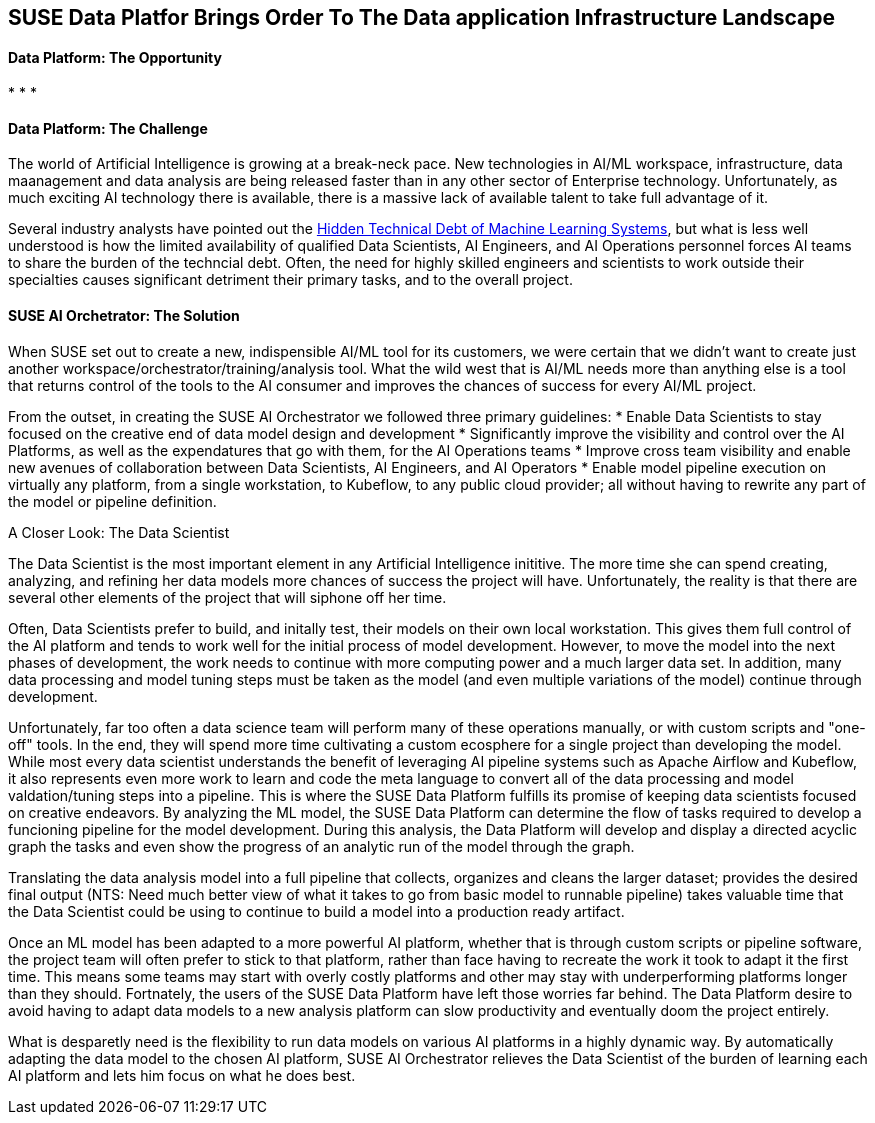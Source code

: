 ## SUSE Data Platfor Brings Order To The Data application Infrastructure Landscape

#### Data Platform: The Opportunity
:CompanyName: SUSE
:ProductName: Data Platform
:ProductNameCaaSP: CaaS Platform
:ProductNameSES: Enterprise Storage
*
*
*


#### Data Platform: The Challenge

The world of Artificial Intelligence is growing at a break-neck pace. New technologies in AI/ML workspace, infrastructure, data maanagement and data analysis are being released faster than in any other sector of Enterprise technology. Unfortunately, as much exciting AI technology there is available, there is a massive lack of available talent to take full advantage of it.

Several industry analysts have pointed out the https://papers.nips.cc/paper/5656-hidden-technical-debt-in-machine-learning-systems.pdf[Hidden Technical Debt of Machine Learning Systems], but what is less well understood is how the limited availability of qualified Data Scientists, AI Engineers, and AI Operations personnel forces AI teams to share the burden of the techncial debt. Often, the need for highly skilled engineers and scientists to work outside their specialties causes significant detriment their primary tasks, and to the overall project.


#### SUSE AI Orchetrator: The Solution
When SUSE set out to create a new, indispensible AI/ML tool for its customers, we were certain that we didn't want to create just another workspace/orchestrator/training/analysis tool. What the wild west that is AI/ML needs more than anything else is a tool that returns control of the tools to the AI consumer and improves the chances of success for every AI/ML project.

From the outset, in creating the SUSE AI Orchestrator we followed three primary guidelines:
* Enable Data Scientists to stay focused on the creative end of data model design and development
* Significantly improve the visibility and control over the AI Platforms, as well as the expendatures that go with them, for the AI Operations teams
* Improve cross team visibility and enable new avenues of collaboration between Data Scientists, AI Engineers, and AI Operators
* Enable model pipeline execution on virtually any platform, from a single workstation, to Kubeflow, to any public cloud provider; all without having to rewrite any part of the model or pipeline definition.

.A Closer Look: The Data Scientist
The Data Scientist is the most important element in any Artificial Intelligence inititive. The more time she can spend creating, analyzing, and refining her data models more chances of success the project will have. Unfortunately, the reality is that there are several other elements of the project that will siphone off her time.

Often, Data Scientists prefer to build, and initally test, their models on their own local workstation. This gives them full control of the AI platform and tends to work well for the initial process of model development. However, to move the model into the next phases of development, the work needs to continue with more computing power and a much larger data set. In addition, many data processing and model tuning steps must be taken as the model (and even multiple variations of the model) continue through development.

Unfortunately, far too often a data science team will perform many of these operations manually, or with custom scripts and "one-off" tools. In the end, they will spend more time cultivating a custom ecosphere for a single project than developing the model. While most every data scientist understands the benefit of leveraging AI pipeline systems such as Apache Airflow and Kubeflow, it also represents even more work to learn and code the meta language to convert all of the data processing and model valdation/tuning steps into a pipeline. This is where the SUSE {productname} fulfills its promise of keeping data scientists focused on creative endeavors. By analyzing the ML model, the SUSE {productname} can determine the flow of tasks required to develop a funcioning pipeline for the model development. During this analysis, the {productname} will develop and display a directed acyclic graph the tasks and even show the progress of an analytic run of the model through the graph.

Translating the data analysis model into a full pipeline that collects, organizes and cleans the larger dataset; provides the desired final output (NTS: Need much better view of what it takes to go from basic model to runnable pipeline) takes valuable time that the Data Scientist could be using to continue to build a model into a production ready artifact.

Once an ML model has been adapted to a more powerful AI platform, whether that is through custom scripts or pipeline software, the project team will often prefer to stick to that platform, rather than face having to recreate the work it took to adapt it the first time. This means some teams may start with overly costly platforms and other may stay with underperforming platforms longer than they should. Fortnately, the users of the SUSE {productname} have left those worries far behind. The {productname} desire to avoid having to adapt data models to a new analysis platform can slow productivity and eventually doom the project entirely.

What is desparetly need is the flexibility to run data models on various AI platforms in a highly dynamic way. By automatically adapting the data model to the chosen AI platform, SUSE AI Orchestrator relieves the Data Scientist of the burden of learning each AI platform and lets him focus on what he does best.











// vim: set syntax=asciidoc:
